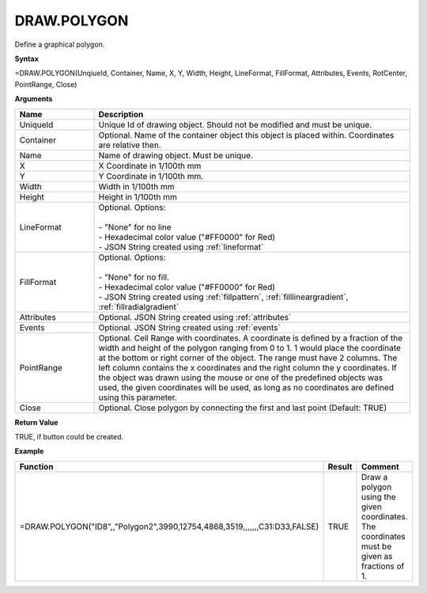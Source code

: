 
DRAW.POLYGON
------------

Define a graphical polygon.

**Syntax**

=DRAW.POLYGON(UnqiueId, Container, Name, X, Y, Width, Height, LineFormat, FillFormat, Attributes, Events, RotCenter, PointRange, Close)

**Arguments**

.. list-table::
   :widths: 20 80
   :header-rows: 1

   * - Name
     - Description
   * - UniqueId
     - Unique Id of drawing object. Should not be modified and must be unique.
   * - Container
     - Optional. Name of the container object this object is placed within. Coordinates are relative then.
   * - Name
     - Name of drawing object. Must be unique.
   * - X
     - X Coordinate in 1/100th mm
   * - Y
     - Y Coordinate in 1/100th mm.
   * - Width
     - Width in 1/100th mm
   * - Height
     - Height in 1/100th mm
   * - LineFormat
     - | Optional. Options:
       |
       | - "None" for no line
       | - Hexadecimal color value ("#FF0000" for Red)
       | - JSON String created using :ref:`lineformat`
   * - FillFormat
     - | Optional. Options:
       |
       | - "None" for no fill.
       | - Hexadecimal color value ("#FF0000" for Red)
       | - JSON String created using :ref:`fillpattern`, :ref:`filllineargradient`, :ref:`fillradialgradient`
   * - Attributes
     - Optional. JSON String created using :ref:`attributes`
   * - Events
     - Optional. JSON String created using :ref:`events`
   * - PointRange
     - Optional. Cell Range with coordinates. A coordinate is defined by a fraction of the width and height of the polygon ranging
       from 0 to 1. 1 would place the coordinate at the bottom or right corner of the object. The range must have 2 columns. The
       left column contains the x coordinates and the right column the y coordinates. If the object was drawn using the mouse or
       one of the predefined objects was used, the given coordinates will be used, as long as no coordinates are defined using this
       parameter.
   * - Close
     - Optional. Close polygon by connecting the first and last point (Default: TRUE)

**Return Value**

TRUE, if button could be created.

**Example**

.. list-table::
   :widths: 53 7 40
   :header-rows: 1

   * - Function
     - Result
     - Comment
   * - =DRAW.POLYGON("ID8",,"Polygon2",3990,12754,4868,3519,,,,,,,C31:D33,FALSE)
     - TRUE
     - Draw a polygon using the given coordinates. The coordinates must be given as fractions of 1.


